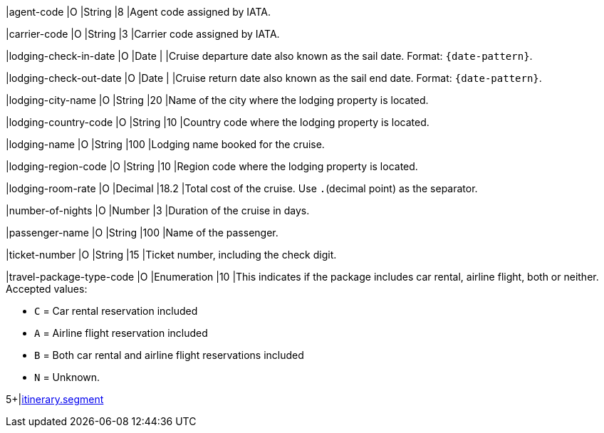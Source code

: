 // This include file requires the shortcut {listname} in the link, as this include file is used in different environments.
// The shortcut guarantees that the target of the link remains in the current environment.

|agent-code 
|O 
|String 
|8 
|Agent code assigned by IATA.

|carrier-code 
|O 
|String 
|3 
|Carrier code assigned by IATA.

|lodging-check-in-date 
|O 
|Date 
| 
|Cruise departure date also known as the sail date. Format: ``{date-pattern}``.

|lodging-check-out-date 
|O 
|Date 
| 
|Cruise return date also known as the sail end date. Format: ``{date-pattern}``.

|lodging-city-name 
|O 
|String 
|20 
|Name of the city where the lodging property is located.

|lodging-country-code 
|O 
|String 
|10 
|Country code where the lodging property is located.

|lodging-name 
|O 
|String 
|100 
|Lodging name booked for the cruise.

|lodging-region-code 
|O 
|String	
|10	
|Region code where the lodging property is located.

|lodging-room-rate 
|O 
|Decimal 
|18.2 
|Total cost of the cruise. Use ``.``(decimal point) as the separator.

|number-of-nights 
|O 
|Number 
|3 
|Duration of the cruise in days.

|passenger-name 
|O 
|String 
|100 
|Name of the passenger.

|ticket-number 
|O 
|String 
|15 
|Ticket number, including the check digit.

|travel-package-type-code 
|O 
|Enumeration
|10	
|This indicates if the package includes car rental, airline flight, both or neither. +
Accepted values: +

* ``C`` = Car rental reservation included + 
* ``A`` = Airline flight reservation included + 
* ``B`` = Both car rental and airline flight reservations included + 
* ``N`` = Unknown.
//-

5+|<<{listname}_request_segment, itinerary.segment>>

//-